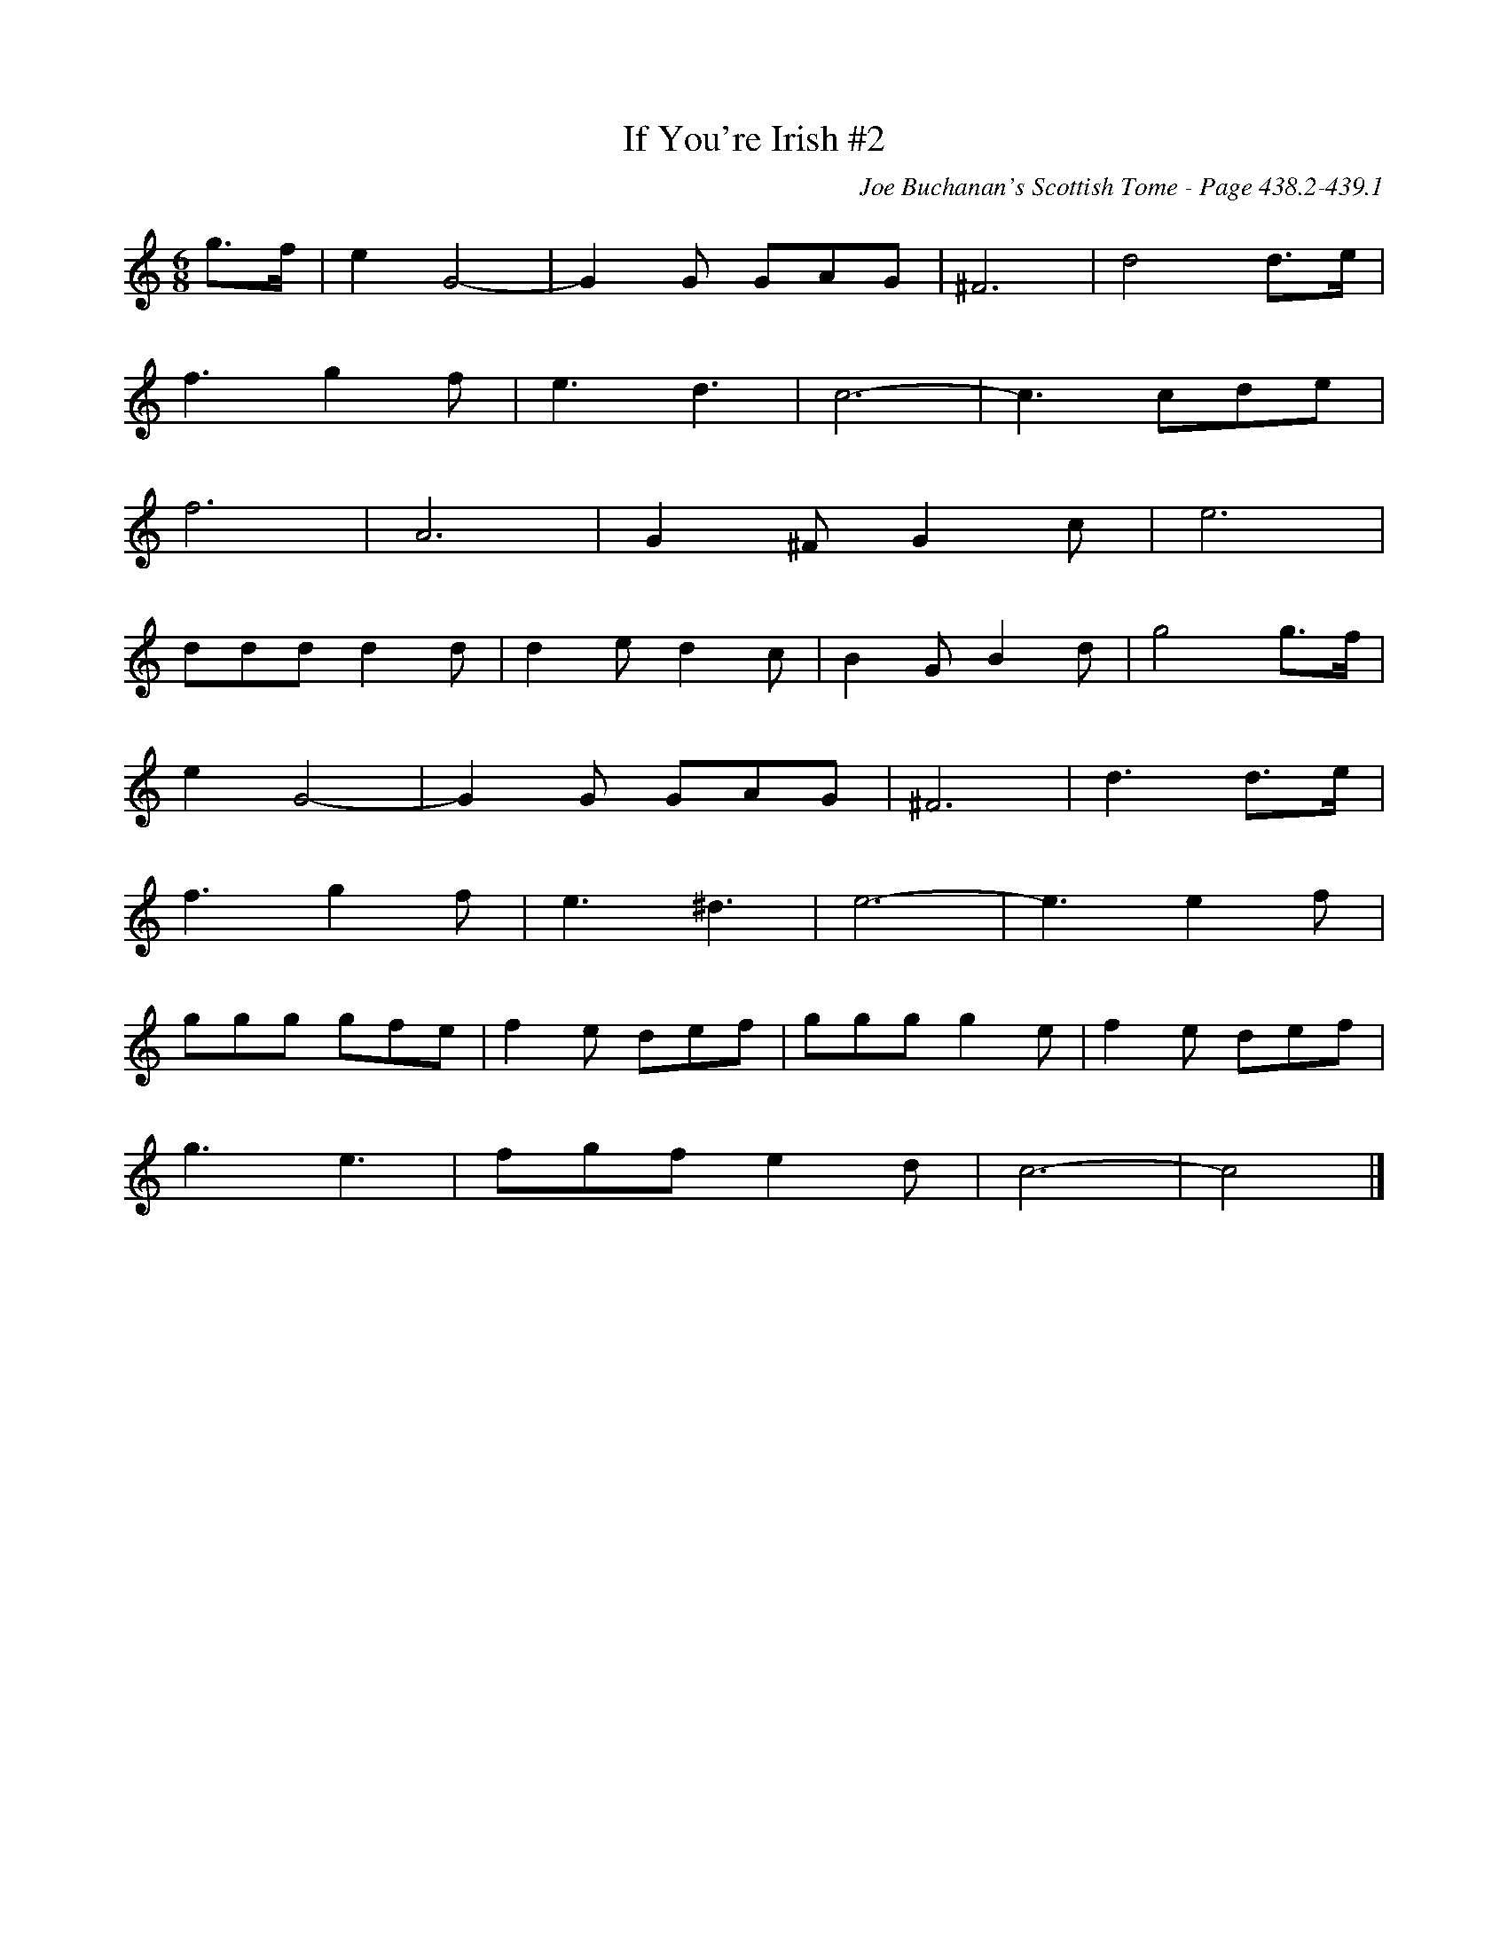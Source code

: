 X:881
%%stretchlast 1
T:If You're Irish #2
C:Joe Buchanan's Scottish Tome - Page 438.2-439.1
I:438 2
Z:Carl Allison
R:Two-step
L:1/8
M:6/8
K:C
g>f | e2 G4- | G2 G GAG | ^F6 | d4 d>e |
f3 g2 f | e3 d3 | c6- | c3 cde |
f6 | A6 | G2 ^F G2 c | e6 |
ddd d2 d | d2 e d2 c | B2 G B2 d | g4 g>f |
e2 G4- | G2 G GAG | ^F6 | d3 d>e |
f3 g2 f | e3 ^d3 | e6- | e3 e2 f |
ggg gfe | f2 e def | ggg g2 e | f2 e def |
g3 e3 | fgf e2 d | c6- | c4 |]
